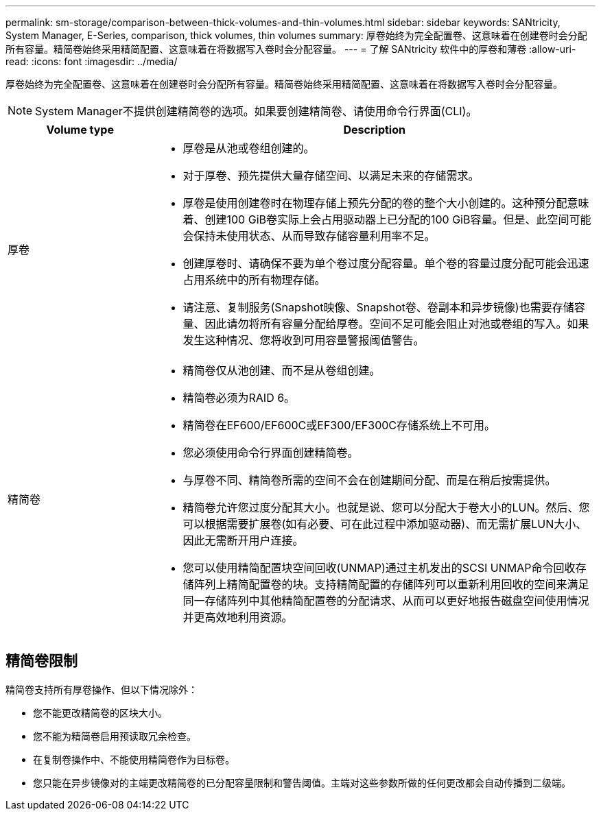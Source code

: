 ---
permalink: sm-storage/comparison-between-thick-volumes-and-thin-volumes.html 
sidebar: sidebar 
keywords: SANtricity, System Manager, E-Series, comparison, thick volumes, thin volumes 
summary: 厚卷始终为完全配置卷、这意味着在创建卷时会分配所有容量。精简卷始终采用精简配置、这意味着在将数据写入卷时会分配容量。 
---
= 了解 SANtricity 软件中的厚卷和薄卷
:allow-uri-read: 
:icons: font
:imagesdir: ../media/


[role="lead"]
厚卷始终为完全配置卷、这意味着在创建卷时会分配所有容量。精简卷始终采用精简配置、这意味着在将数据写入卷时会分配容量。

[NOTE]
====
System Manager不提供创建精简卷的选项。如果要创建精简卷、请使用命令行界面(CLI)。

====
[cols="25h,~"]
|===
| Volume type | Description 


 a| 
厚卷
 a| 
* 厚卷是从池或卷组创建的。
* 对于厚卷、预先提供大量存储空间、以满足未来的存储需求。
* 厚卷是使用创建卷时在物理存储上预先分配的卷的整个大小创建的。这种预分配意味着、创建100 GiB卷实际上会占用驱动器上已分配的100 GiB容量。但是、此空间可能会保持未使用状态、从而导致存储容量利用率不足。
* 创建厚卷时、请确保不要为单个卷过度分配容量。单个卷的容量过度分配可能会迅速占用系统中的所有物理存储。
* 请注意、复制服务(Snapshot映像、Snapshot卷、卷副本和异步镜像)也需要存储容量、因此请勿将所有容量分配给厚卷。空间不足可能会阻止对池或卷组的写入。如果发生这种情况、您将收到可用容量警报阈值警告。




 a| 
精简卷
 a| 
* 精简卷仅从池创建、而不是从卷组创建。
* 精简卷必须为RAID 6。
* 精简卷在EF600/EF600C或EF300/EF300C存储系统上不可用。
* 您必须使用命令行界面创建精简卷。
* 与厚卷不同、精简卷所需的空间不会在创建期间分配、而是在稍后按需提供。
* 精简卷允许您过度分配其大小。也就是说、您可以分配大于卷大小的LUN。然后、您可以根据需要扩展卷(如有必要、可在此过程中添加驱动器)、而无需扩展LUN大小、因此无需断开用户连接。
* 您可以使用精简配置块空间回收(UNMAP)通过主机发出的SCSI UNMAP命令回收存储阵列上精简配置卷的块。支持精简配置的存储阵列可以重新利用回收的空间来满足同一存储阵列中其他精简配置卷的分配请求、从而可以更好地报告磁盘空间使用情况并更高效地利用资源。


|===


== 精简卷限制

精简卷支持所有厚卷操作、但以下情况除外：

* 您不能更改精简卷的区块大小。
* 您不能为精简卷启用预读取冗余检查。
* 在复制卷操作中、不能使用精简卷作为目标卷。
* 您只能在异步镜像对的主端更改精简卷的已分配容量限制和警告阈值。主端对这些参数所做的任何更改都会自动传播到二级端。

